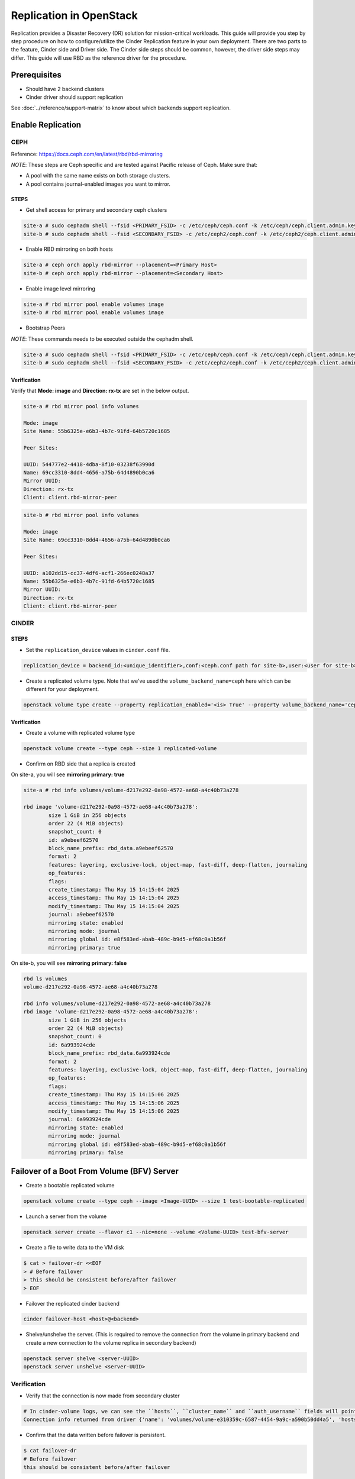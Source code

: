 ========================
Replication in OpenStack
========================

Replication provides a Disaster Recovery (DR) solution for mission-critical
workloads.
This guide will provide you step by step procedure on how to configure/utilize
the Cinder Replication feature in your own deployment. There are two parts
to the feature, Cinder side and Driver side. The Cinder side steps should be
common, however, the driver side steps may differ. This guide will use RBD
as the reference driver for the procedure.

Prerequisites
-------------

- Should have 2 backend clusters
- Cinder driver should support replication

See :doc:`../reference/support-matrix` to know about which backends support
replication.

Enable Replication
------------------

CEPH
^^^^

Reference: https://docs.ceph.com/en/latest/rbd/rbd-mirroring

*NOTE*: These steps are Ceph specific and are tested against Pacific release
of Ceph. Make sure that:

- A pool with the same name exists on both storage clusters.
- A pool contains journal-enabled images you want to mirror.

STEPS
"""""

* Get shell access for primary and secondary ceph clusters

.. code-block:: console

   site-a # sudo cephadm shell --fsid <PRIMARY_FSID> -c /etc/ceph/ceph.conf -k /etc/ceph/ceph.client.admin.keyring
   site-b # sudo cephadm shell --fsid <SECONDARY_FSID> -c /etc/ceph2/ceph.conf -k /etc/ceph2/ceph.client.admin.keyring

* Enable RBD mirroring on both hosts

.. code-block:: console

   site-a # ceph orch apply rbd-mirror --placement=<Primary Host>
   site-b # ceph orch apply rbd-mirror --placement=<Secondary Host>

* Enable image level mirroring

.. code-block:: console

    site-a # rbd mirror pool enable volumes image
    site-b # rbd mirror pool enable volumes image

* Bootstrap Peers

*NOTE*: These commands needs to be executed outside the cephadm shell.

.. code-block:: console

    site-a # sudo cephadm shell --fsid <PRIMARY_FSID> -c /etc/ceph/ceph.conf -k /etc/ceph/ceph.client.admin.keyring -- rbd mirror pool peer bootstrap create --site-name <FSID of site-a> <pool_name> | awk 'END{print}' > "$HOME/token_file"
    site-b # sudo cephadm shell --fsid <SECONDARY_FSID> -c /etc/ceph2/ceph.conf -k /etc/ceph2/ceph.client.admin.keyring -- rbd mirror pool peer bootstrap import --site-name <FSID of site-b> <pool_name> - < "$HOME/token_file"

Verification
""""""""""""

Verify that **Mode: image** and **Direction: rx-tx** are set in the below
output.

.. code-block:: console

    site-a # rbd mirror pool info volumes

    Mode: image
    Site Name: 55b6325e-e6b3-4b7c-91fd-64b5720c1685

    Peer Sites:

    UUID: 544777e2-4418-4dba-8f10-03238f63990d
    Name: 69cc3310-8dd4-4656-a75b-64d4890b0ca6
    Mirror UUID:
    Direction: rx-tx
    Client: client.rbd-mirror-peer

.. code-block:: console

    site-b # rbd mirror pool info volumes

    Mode: image
    Site Name: 69cc3310-8dd4-4656-a75b-64d4890b0ca6

    Peer Sites:

    UUID: a102dd15-cc37-4df6-acf1-266ec0248a37
    Name: 55b6325e-e6b3-4b7c-91fd-64b5720c1685
    Mirror UUID:
    Direction: rx-tx
    Client: client.rbd-mirror-peer

CINDER
^^^^^^

STEPS
"""""

* Set the ``replication_device`` values in ``cinder.conf`` file.

.. code-block:: console

    replication_device = backend_id:<unique_identifier>,conf:<ceph.conf path for site-b>,user:<user for site-b>,secret_uuid: <libvirt secret UUID>

* Create a replicated volume type. Note that we've used the
  ``volume_backend_name=ceph`` here which can be different for your
  deployment.

.. code-block:: console

    openstack volume type create --property replication_enabled='<is> True' --property volume_backend_name='ceph' ceph

Verification
""""""""""""

- Create a volume with replicated volume type

.. code-block:: console

    openstack volume create --type ceph --size 1 replicated-volume

- Confirm on RBD side that a replica is created

On site-a, you will see **mirroring primary: true**

.. code-block:: console

    site-a # rbd info volumes/volume-d217e292-0a98-4572-ae68-a4c40b73a278

    rbd image 'volume-d217e292-0a98-4572-ae68-a4c40b73a278':
            size 1 GiB in 256 objects
            order 22 (4 MiB objects)
            snapshot_count: 0
            id: a9ebeef62570
            block_name_prefix: rbd_data.a9ebeef62570
            format: 2
            features: layering, exclusive-lock, object-map, fast-diff, deep-flatten, journaling
            op_features:
            flags:
            create_timestamp: Thu May 15 14:15:04 2025
            access_timestamp: Thu May 15 14:15:04 2025
            modify_timestamp: Thu May 15 14:15:04 2025
            journal: a9ebeef62570
            mirroring state: enabled
            mirroring mode: journal
            mirroring global id: e8f583ed-abab-489c-b9d5-ef68c0a1b56f
            mirroring primary: true

On site-b, you will see **mirroring primary: false**

.. code-block:: console

    rbd ls volumes
    volume-d217e292-0a98-4572-ae68-a4c40b73a278

    rbd info volumes/volume-d217e292-0a98-4572-ae68-a4c40b73a278
    rbd image 'volume-d217e292-0a98-4572-ae68-a4c40b73a278':
            size 1 GiB in 256 objects
            order 22 (4 MiB objects)
            snapshot_count: 0
            id: 6a993924cde
            block_name_prefix: rbd_data.6a993924cde
            format: 2
            features: layering, exclusive-lock, object-map, fast-diff, deep-flatten, journaling
            op_features:
            flags:
            create_timestamp: Thu May 15 14:15:06 2025
            access_timestamp: Thu May 15 14:15:06 2025
            modify_timestamp: Thu May 15 14:15:06 2025
            journal: 6a993924cde
            mirroring state: enabled
            mirroring mode: journal
            mirroring global id: e8f583ed-abab-489c-b9d5-ef68c0a1b56f
            mirroring primary: false


Failover of a Boot From Volume (BFV) Server
-------------------------------------------

* Create a bootable replicated volume

.. code-block:: console

    openstack volume create --type ceph --image <Image-UUID> --size 1 test-bootable-replicated

* Launch a server from the volume

.. code-block:: console

    openstack server create --flavor c1 --nic=none --volume <Volume-UUID> test-bfv-server

* Create a file to write data to the VM disk

.. code-block:: console

    $ cat > failover-dr <<EOF
    > # Before failover
    > this should be consistent before/after failover
    > EOF

* Failover the replicated cinder backend

.. code-block:: console

    cinder failover-host <host>@<backend>

* Shelve/unshelve the server. (This is required to remove the connection
  from the volume in primary backend and create a new connection to the volume
  replica in secondary backend)

.. code-block:: console

    openstack server shelve <server-UUID>
    openstack server unshelve <server-UUID>

Verification
^^^^^^^^^^^^

* Verify that the connection is now made from secondary cluster

.. code-block:: console

    # In cinder-volume logs, we can see the ``hosts``, ``cluster_name`` and ``auth_username`` fields will point to secondary cluster
    Connection info returned from driver {'name': 'volumes/volume-e310359c-6587-4454-9a9c-a590b50dd4a5', 'hosts': ['127.0.0.1'], 'ports': ['6789'], 'cluster_name': 'ceph2', 'auth_enabled': True, 'auth_username': 'cinder2', 'secret_type': '***', 'secret_uuid': '***', 'volume_id': 'e310359c-6587-4454-9a9c-a590b50dd4a5', 'discard': True, 'qos_specs': None, 'access_mode': 'rw', 'encrypted': False, 'cacheable': False, 'driver_volume_type': 'rbd', 'attachment_id': 'b691cd50-83a1-4484-8081-7120a5cad054', 'enforce_multipath': True}

* Confirm that the data written before failover is persistent.

.. code-block:: console

    $ cat failover-dr
    # Before failover
    this should be consistent before/after failover

Failback of a Boot From Volume (BFV) Server
-------------------------------------------

* Create a file and write data to the VM disk. (Note that the volume backend
  is in failover mode and we are writing to the replica disk in secondary
  backend.)

.. code-block:: console

    $ cat > failover-dr <<EOF
    > # Before Failback
    > this should be consistent before/after failback
    > EOF

* Failback to primary backend

.. code-block:: console

    cinder failover-host <host>@<backend> --backend_id default

* Shelve/Unshelve the server (This is required to remove the connection
  from the replica volume in secondary backend and create a new connection to
  the original volume in primary backend)

.. code-block:: console

    openstack server shelve <server UUID>
    openstack server unshelve <server UUID>

Verification
^^^^^^^^^^^^

* Verify that the connection is now made from primary cluster

.. code-block:: console

    # In cinder-volume logs, we can see the ``hosts``, ``cluster_name`` and ``auth_username`` fields will point to primary cluster
    Connection info returned from driver {'name': 'volumes/volume-e310359c-6587-4454-9a9c-a590b50dd4a5', 'hosts': ['10.0.79.218'], 'ports': ['6789'], 'cluster_name': 'ceph', 'auth_enabled': True, 'auth_username': 'cinder', 'secret_type': '***', 'secret_uuid': '***', 'volume_id': 'e310359c-6587-4454-9a9c-a590b50dd4a5', 'discard': True, 'qos_specs': None, 'access_mode': 'rw', 'encrypted': False, 'cacheable': False, 'driver_volume_type': 'rbd', 'attachment_id': '2c8bb96b-5d5c-444c-aba5-13272b673b34', 'enforce_multipath': True}

* Confirm that the data written before failback is persistent.

.. code-block:: console

    $ cat failback-dr
    # Before Failback
    this should be consistent before/after failback

Failover of a External Data Volume
----------------------------------

* Create a test server

.. code-block:: console

    openstack server create --flavor c1 --nic=none --image <Image UUID> test-server

* Create and attach data volume to it

.. code-block:: console

    openstack volume create --type ceph --size 1 replicated-vol
    openstack server add volume <Server UUID> <Volume UUID>

* Write data to the volume. Note that creating a filesystem and mounting the
  device are implied here.

.. code-block:: console

    $ cat > failover-dr <<EOF
    > # Before failover
    > this should be consistent before/after failover
    > EOF

* Detach and attach the external data volume

.. code-block:: console

    openstack server remove volume <Server UUID> <Volume UUID>
    openstack server add volume <Server UUID> <Volume UUID>

Verification
^^^^^^^^^^^^

* Verify that the connection is now made from secondary cluster

.. code-block:: console

    # In cinder-volume logs, we can see the ``hosts``, ``cluster_name`` and ``auth_username`` fields will point to secondary cluster
    Connection info returned from driver {'name': 'volumes/volume-437573fd-08e2-42c9-b658-2f982bc0cdd2', 'hosts': ['127.0.0.1'], 'ports': ['6789'], 'cluster_name': 'ceph2', 'auth_enabled': True, 'auth_username': 'cinder2', 'secret_type': '***', 'secret_uuid': '***', 'volume_id': '437573fd-08e2-42c9-b658-2f982bc0cdd2', 'discard': True, 'qos_specs': None, 'access_mode': 'rw', 'encrypted': False, 'cacheable': False, 'driver_volume_type': 'rbd', 'attachment_id': '595bd265-4212-4d9a-8d48-ba6fb59d19fe', 'enforce_multipath': True}

* Verify that the data exists after failover.
  NOTE that in some cases, the data might/might not be persistent depending
  on the type of replication i.e. async or sync.

.. code-block:: console

    $ cat failover-dr
    # Before failover
    this should be consistent before/after failover

Failback of a External Data Volume
----------------------------------

* Create a file and write data to the external data volume. (Note that the
  volume backend is in failover mode and we are writing to the replica disk
  in secondary backend.)

.. code-block:: console

    $ cat > failback-dr <<EOF
    > # Before Failback
    > this should be consistent before/after failback
    > EOF

* Failback to primary backend

.. code-block:: console

    cinder failover-host <host>@<backend> --backend_id default

* Detach and attach the external data volume

.. code-block:: console

    openstack server remove volume <Server UUID> <Volume UUID>
    openstack server add volume <Server UUID> <Volume UUID>

Verification
^^^^^^^^^^^^

* Verify that the connection is now made from primary cluster

.. code-block:: console

    # In cinder-volume logs, we can see the ``hosts``, ``cluster_name`` and ``auth_username`` fields will point to primary cluster
    Connection info returned from driver {'name': 'volumes/volume-437573fd-08e2-42c9-b658-2f982bc0cdd2', 'hosts': ['10.0.79.218'], 'ports': ['6789'], 'cluster_name': 'ceph', 'auth_enabled': True, 'auth_username': 'cinder', 'secret_type': '***', 'secret_uuid': '***', 'volume_id': '437573fd-08e2-42c9-b658-2f982bc0cdd2', 'discard': True, 'qos_specs': None, 'access_mode': 'rw', 'encrypted': False, 'cacheable': False, 'driver_volume_type': 'rbd', 'attachment_id': 'b4e0c0a6-50b6-4ff3-83a5-a3da7be0e18c', 'enforce_multipath': True}

* Confirm that the data written before failback is persistent.
  NOTE that in some cases, the data might/might not be persistent depending
  on the type of replication i.e. async or sync.

.. code-block:: console

    $ cat failback-dr
    # Before Failback
    this should be consistent before/after failback
